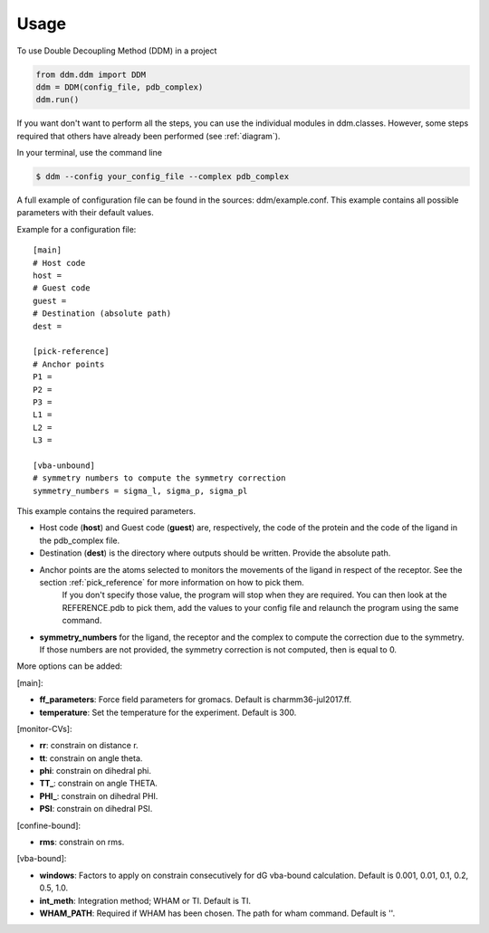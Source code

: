 =====
Usage
=====

To use Double Decoupling Method (DDM) in a project

.. code-block:: console

    from ddm.ddm import DDM
    ddm = DDM(config_file, pdb_complex)
    ddm.run()

If you want don't want to perform all the steps, you can use the individual modules in ddm.classes.
However, some steps required that others have already been performed (see :ref:`diagram`).

In your terminal, use the command line

.. code-block:: console

    $ ddm --config your_config_file --complex pdb_complex


A full example of configuration file can be found in the sources: ddm/example.conf. This example contains all possible parameters with their default values.

Example for a configuration file::

    [main]
    # Host code
    host =
    # Guest code
    guest =
    # Destination (absolute path)
    dest =

    [pick-reference]
    # Anchor points
    P1 =
    P2 =
    P3 =
    L1 =
    L2 =
    L3 =

    [vba-unbound]
    # symmetry numbers to compute the symmetry correction
    symmetry_numbers = sigma_l, sigma_p, sigma_pl

This example contains the required parameters.

- Host code (**host**) and Guest code (**guest**) are, respectively, the code of the protein and the code of the ligand in the pdb_complex file.
- Destination (**dest**) is the directory where outputs should be written. Provide the absolute path.
- Anchor points are the atoms selected to monitors the movements of the ligand in respect of the receptor. See the section :ref:`pick_reference` for more information on how to pick them.
    If you don't specify those value, the program will stop when they are required. You can then look at the REFERENCE.pdb to pick them, add the values to your config file and relaunch the program using the same command.
- **symmetry_numbers** for the ligand, the receptor and the complex to compute the correction due to the symmetry. If those numbers are not provided, the symmetry correction is not computed, then is equal to 0.


More options can be added:

[main]:

- **ff_parameters**: Force field parameters for gromacs. Default is charmm36-jul2017.ff.
- **temperature**: Set the temperature for the experiment. Default is 300.

[monitor-CVs]:

- **rr**: constrain on distance r.
- **tt**: constrain on angle theta.
- **phi**: constrain on dihedral phi.
- **TT\_**: constrain on angle THETA.
- **PHI\_**: constrain on dihedral PHI.
- **PSI**: constrain on dihedral PSI.

[confine-bound]:

- **rms**: constrain on rms.

[vba-bound]:

- **windows**: Factors to apply on constrain consecutively for dG vba-bound calculation. Default is 0.001, 0.01, 0.1, 0.2, 0.5, 1.0.
- **int_meth**: Integration method; WHAM or TI. Default is TI.
- **WHAM_PATH**: Required if WHAM has been chosen. The path for wham command. Default is ''.

